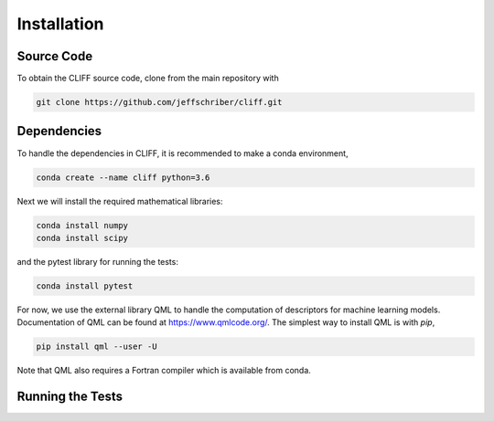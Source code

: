 .. _`sec:installation`:

Installation
============

Source Code
-----------

To obtain the CLIFF source code, clone from the main repository with

.. code-block:: bash

    git clone https://github.com/jeffschriber/cliff.git



Dependencies
------------
To handle the dependencies in CLIFF, it is recommended to make a conda environment, 

.. code-block:: bash

    conda create --name cliff python=3.6

Next we will install the required mathematical libraries:

.. code-block:: bash

    conda install numpy
    conda install scipy

and the pytest library for running the tests:


.. code-block:: bash

    conda install pytest

For now, we use the external library QML to handle the computation of descriptors
for machine learning models. Documentation of QML can be found at https://www.qmlcode.org/.
The simplest way to install QML is with `pip`, 

.. code-block:: bash

    pip install qml --user -U

Note that QML also requires a Fortran compiler which is available from conda.

Running the Tests
-----------------




